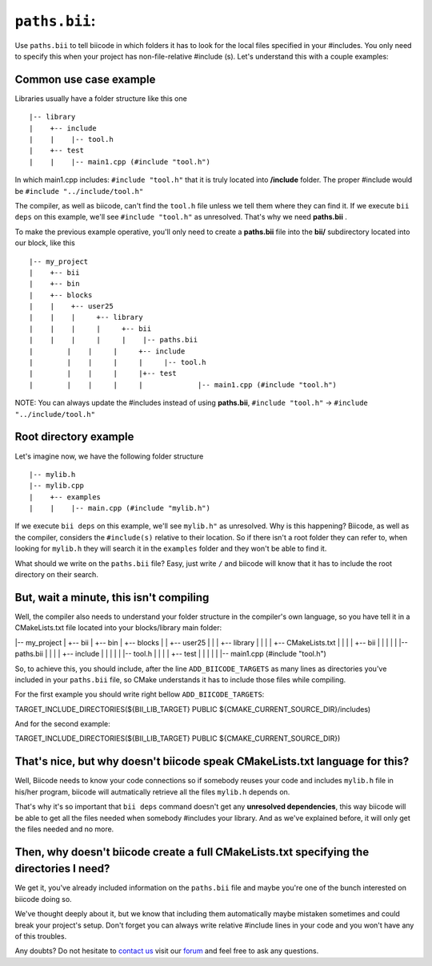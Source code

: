.. _paths_bii:

``paths.bii``: 
===============

Use ``paths.bii`` to tell biicode in which folders it has to look for the local files specified in your #includes. You only need to specify this when your project has non-file-relative #include (s). Let's understand this with a couple examples:

Common use case example
-----------------------

Libraries usually have a folder structure like this one ::

|-- library
|    +-- include
|    |    |-- tool.h
|    +-- test
|    |    |-- main1.cpp (#include "tool.h")

In which main1.cpp includes: ``#include "tool.h"`` that it is truly located into **/include** folder. The proper #include would be ``#include "../include/tool.h"``

The compiler, as well as biicode, can't find the ``tool.h`` file unless we tell them where they can find it. If we execute ``bii deps`` on this example, we'll see ``#include "tool.h"`` as unresolved. That's why we need **paths.bii** .

To make the previous example operative, you'll only need to create a **paths.bii** file into the **bii/**  subdirectory located into our block, like this ::

|-- my_project
|    +-- bii
|    +-- bin
|    +-- blocks
|    |	  +-- user25
|    |    |     +-- library
|    |    |     |     +-- bii
|    |    |     |     |    |-- paths.bii
|	 |    |     |     +-- include
|	 |    |     |     |     |-- tool.h
|	 |    |     |	  |+-- test
|	 |    |     |	  |	  	|-- main1.cpp (#include "tool.h")

NOTE: You can always update the #includes instead of using **paths.bii**, ``#include "tool.h"`` -> ``#include "../include/tool.h"`` 

Root directory example
----------------------
Let's imagine now, we have the following folder structure ::

|-- mylib.h
|-- mylib.cpp
|    +-- examples
|    |	  |-- main.cpp (#include "mylib.h")

If we execute ``bii deps`` on this example, we'll see ``mylib.h"`` as unresolved. Why is this happening? 
Biicode, as well as the compiler, considers the ``#include(s)`` relative to their location. So if there isn't a root folder they can refer to, when looking for ``mylib.h`` they will search it in the ``examples`` folder and they won't be able to find it.

What should we write on the ``paths.bii`` file? Easy, just write ``/`` and biicode will know that it has to include the root directory on their search.

But, wait a minute, this isn't compiling
----------------------------------------
Well, the compiler also needs to understand your folder structure in the compiler's own language, so you have tell it in a CMakeLists.txt file located into your blocks/library main folder:

|-- my_project
|    +-- bii
|    +-- bin
|    +-- blocks
|    |	  +-- user25
|    |    |     +-- library
|    |    |     |	  +-- CMakeLists.txt
|    |    |     |	  +-- bii
|    |    |     |     |	    |-- paths.bii
|    |    |     |	  +-- include
|    |    |     |     |		|-- tool.h
|    |    |		|	  +-- test
|    |    |		|	  |		|-- main1.cpp (#include "tool.h") 

So, to achieve this, you should include, after the line ``ADD_BIICODE_TARGETS`` as many lines as directories you've included in your ``paths.bii`` file, so CMake understands it has to include those files while compiling.

For the first example you should write right bellow ``ADD_BIICODE_TARGETS``:

.. code-block:: cmake

TARGET_INCLUDE_DIRECTORIES(${BII_LIB_TARGET} PUBLIC ${CMAKE_CURRENT_SOURCE_DIR}/includes)

And for the second example:

.. code-block:: cmake

TARGET_INCLUDE_DIRECTORIES(${BII_LIB_TARGET} PUBLIC ${CMAKE_CURRENT_SOURCE_DIR})


That's nice, but why doesn't biicode speak CMakeLists.txt language for this?
----------------------------------------------------------------------------

Well, Biicode needs to know your code connections so if somebody reuses your code and includes ``mylib.h`` file in his/her program, biicode will autmatically retrieve all the files ``mylib.h`` depends on.

That's why it's so important that ``bii deps`` command doesn't get any **unresolved dependencies**, this way biicode will be able to get all the files needed when somebody #includes your library. And as we've explained before, it will only get the files needed and no more.

Then, why doesn't biicode create a full CMakeLists.txt specifying the directories I need?
-----------------------------------------------------------------------------------------

We get it, you've already included information on the ``paths.bii`` file and maybe you're one of the bunch interested on biicode doing so. 

We've thought deeply about it, but we know that including them automatically maybe mistaken sometimes and could break your project's setup. Don't forget you can always write relative #include lines in your code and you won't have any of this troubles.

Any doubts? Do not hesitate to `contact us <http://web.biicode.com/contact-us/>`_ visit our `forum <http://forum.biicode.com/>`_ and feel free to ask any questions.



